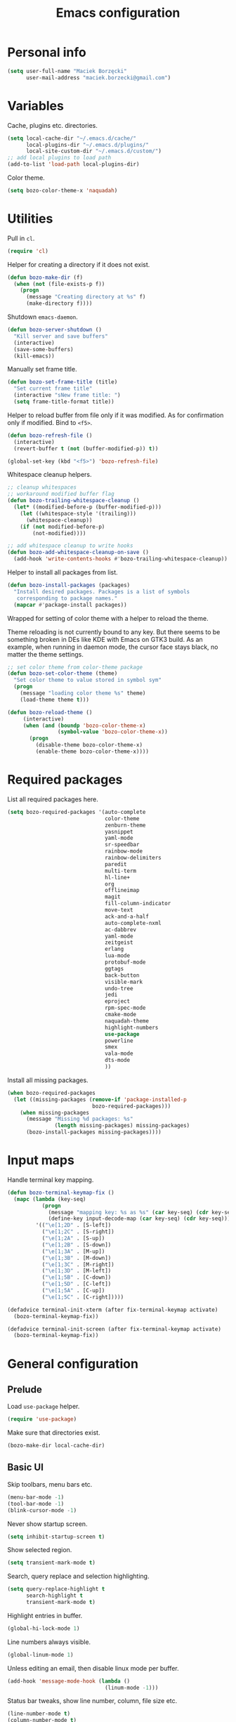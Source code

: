 #+TITLE: Emacs configuration

* Personal info

  #+begin_src emacs-lisp
    (setq user-full-name "Maciek Borzęcki"
          user-mail-address "maciek.borzecki@gmail.com")
  #+end_src

* Variables

  Cache, plugins etc. directories.

  #+begin_src emacs-lisp
    (setq local-cache-dir "~/.emacs.d/cache/"
          local-plugins-dir "~/.emacs.d/plugins/"
          local-site-custom-dir "~/.emacs.d/custom/")
    ;; add local plugins to load path
    (add-to-list 'load-path local-plugins-dir)
  #+end_src

  Color theme.

  #+begin_src emacs-lisp
    (setq bozo-color-theme-x 'naquadah)
  #+end_src

* Utilities

  Pull in  =cl=.

  #+begin_src emacs-lisp
    (require 'cl)
  #+end_src

  Helper for creating a directory if it does not exist.

  #+begin_src emacs-lisp
    (defun bozo-make-dir (f)
      (when (not (file-exists-p f))
        (progn
          (message "Creating directory at %s" f)
          (make-directory f))))
  #+end_src

  Shutdown =emacs-daemon=.

  #+begin_src emacs-lisp
    (defun bozo-server-shutdown ()
      "Kill server and save buffers"
      (interactive)
      (save-some-buffers)
      (kill-emacs))
  #+end_src

  Manually set frame title.

  #+begin_src emacs-lisp
    (defun bozo-set-frame-title (title)
      "Set current frame title"
      (interactive "sNew frame title: ")
      (setq frame-title-format title))
  #+end_src

  Helper to reload buffer from file only if it was modified. As for
  confirmation only if modified. Bind to =<f5>=.

  #+begin_src emacs-lisp
    (defun bozo-refresh-file ()
      (interactive)
      (revert-buffer t (not (buffer-modified-p)) t))

    (global-set-key (kbd "<f5>") 'bozo-refresh-file)
  #+end_src

  Whitespace cleanup helpers.

  #+begin_src emacs-lisp
    ;; cleanup whitespaces
    ;; workaround modified buffer flag
    (defun bozo-trailing-whitespace-cleanup ()
      (let* ((modified-before-p (buffer-modified-p)))
        (let ((whitespace-style '(trailing)))
          (whitespace-cleanup))
        (if (not modified-before-p)
            (not-modified))))

    ;; add whitespace cleanup to write hooks
    (defun bozo-add-whitespace-cleanup-on-save ()
      (add-hook 'write-contents-hooks #'bozo-trailing-whitespace-cleanup))
  #+end_src

  Helper to install all packages from list.

  #+begin_src emacs-lisp
    (defun bozo-install-packages (packages)
      "Install desired packages. Packages is a list of symbols
       corresponding to package names."
      (mapcar #'package-install packages))
  #+end_src

  Wrapped for setting of color theme with a helper to reload the theme.

  Theme reloading is not currently bound to any key. But there seems to
  be something broken in DEs like KDE with Emacs on GTK3 build. As an
  example, when running in daemon mode, the cursor face stays black, no
  matter the theme settings.

  #+begin_src emacs-lisp
    ;; set color theme from color-theme package
    (defun bozo-set-color-theme (theme)
      "Set color theme to value stored in symbol sym"
      (progn
        (message "loading color theme %s" theme)
        (load-theme theme t)))

    (defun bozo-reload-theme ()
         (interactive)
         (when (and (boundp 'bozo-color-theme-x)
                    (symbol-value 'bozo-color-theme-x))
           (progn
             (disable-theme bozo-color-theme-x)
             (enable-theme bozo-color-theme-x))))
  #+end_src

* Required packages

  List all required packages here.

  #+begin_src emacs-lisp
    (setq bozo-required-packages '(auto-complete
                                   color-theme
                                   zenburn-theme
                                   yasnippet
                                   yaml-mode
                                   sr-speedbar
                                   rainbow-mode
                                   rainbow-delimiters
                                   paredit
                                   multi-term
                                   hl-line+
                                   org
                                   offlineimap
                                   magit
                                   fill-column-indicator
                                   move-text
                                   ack-and-a-half
                                   auto-complete-nxml
                                   ac-dabbrev
                                   yaml-mode
                                   zeitgeist
                                   erlang
                                   lua-mode
                                   protobuf-mode
                                   ggtags
                                   back-button
                                   visible-mark
                                   undo-tree
                                   jedi
                                   eproject
                                   rpm-spec-mode
                                   cmake-mode
                                   naquadah-theme
                                   highlight-numbers
                                   use-package
                                   powerline
                                   smex
                                   vala-mode
                                   dts-mode
                                   ))
  #+end_src

  Install all missing packages.

  #+begin_src emacs-lisp :tangle no
    (when bozo-required-packages
      (let ((missing-packages (remove-if 'package-installed-p
                               bozo-required-packages)))
        (when missing-packages
          (message "Missing %d packages: %s"
                   (length missing-packages) missing-packages)
          (bozo-install-packages missing-packages))))

  #+end_src

* Input maps

  Handle terminal key mapping.

  #+begin_src emacs-lisp
    (defun bozo-terminal-keymap-fix ()
      (mapc (lambda (key-seq)
               (progn
                 (message "mapping key: %s as %s" (car key-seq) (cdr key-seq))
                 (define-key input-decode-map (car key-seq) (cdr key-seq))))
             '(("\e[1;2D" . [S-left])
               ("\e[1;2C" . [S-right])
               ("\e[1;2A" . [S-up])
               ("\e[1;2B" . [S-down])
               ("\e[1;3A" . [M-up])
               ("\e[1;3B" . [M-down])
               ("\e[1;3C" . [M-right])
               ("\e[1;3D" . [M-left])
               ("\e[1;5B" . [C-down])
               ("\e[1;5D" . [C-left])
               ("\e[1;5A" . [C-up])
               ("\e[1;5C" . [C-right]))))

    (defadvice terminal-init-xterm (after fix-terminal-keymap activate)
      (bozo-terminal-keymap-fix))

    (defadvice terminal-init-screen (after fix-terminal-keymap activate)
      (bozo-terminal-keymap-fix))
  #+end_src

* General configuration

** Prelude

   Load =use-package= helper.

   #+begin_src emacs-lisp
     (require 'use-package)
   #+end_src

   Make sure that directories exist.

   #+begin_src emacs-lisp
     (bozo-make-dir local-cache-dir)
   #+end_src

** Basic UI

   Skip toolbars, menu bars etc.

   #+begin_src emacs-lisp
     (menu-bar-mode -1)
     (tool-bar-mode -1)
     (blink-cursor-mode -1)
   #+end_src

   Never show startup screen.

   #+begin_src emacs-lisp
     (setq inhibit-startup-screen t)
   #+end_src

   Show selected region.

   #+begin_src emacs-lisp
     (setq transient-mark-mode t)
   #+end_src

   Search, query replace and selection highlighting.

   #+begin_src emacs-lisp
     (setq query-replace-highlight t
           search-highlight t
           transient-mark-mode t)
   #+end_src

   Highlight entries in buffer.

   #+begin_src emacs-lisp
     (global-hi-lock-mode 1)
   #+end_src

   Line numbers always visible.

   #+begin_src emacs-lisp
     (global-linum-mode 1)
   #+end_src

   Unless editing an email, then disable linux mode per buffer.

   #+begin_src emacs-lisp
     (add-hook 'message-mode-hook (lambda ()
                                    (linum-mode -1)))
   #+end_src

   Status bar tweaks, show line number, column, file size etc.

   #+begin_src emacs-lisp
     (line-number-mode t)
     (column-number-mode t)
     (size-indication-mode t)
   #+end_src

   Move scroll back to the right.

   #+begin_src emacs-lisp
     (set-scroll-bar-mode nil)
   #+end_src

   Scrolling tweaks.

   #+begin_src emacs-lisp
     (setq
      scroll-margin 0
      scroll-conservatively 100000
      scroll-up-aggressively 0.0
      scroll-down-aggressively 0.0
      scroll-preserve-screen-position t)
   #+end_src

   Syntax coloring.

   #+begin_src emacs-lisp
     (use-package font-lock
       :config
       (progn
         (global-font-lock-mode t)
         (setq font-lock-verbose nil)))
   #+end_src

   Temporary highlighting of current line.

   #+begin_src emacs-lisp
     (use-package hl-line+
       :bind ("C-c l" . hl-line-flash))
   #+end_src

   Set color theme using a helper.

   #+begin_src emacs-lisp
     (bozo-set-color-theme bozo-color-theme-x)
   #+end_src

*** Extras

    Enable powerline. *NOTE*: disabled.

    #+begin_src emacs-lisp :tangle no
      (use-package powerline
        :init
        (progn
          (powerline-default-theme)))
    #+end_src

** Editing

   Delete selected region by typing.

   #+begin_src emacs-lisp
     (delete-selection-mode t)
   #+end_src

   When mouse cursor overlaps with point, move cursor.

   #+begin_src emacs-lisp
     (mouse-avoidance-mode 'jump)
   #+end_src

   Use =fill-column-idicator= (from ELPA) to see if we've crossed fill
   column when editing.

   #+begin_src emacs-lisp
     (use-package fill-column-indicator
       :bind ("<f7>" . fci-mode))

   #+end_src

   Enable =move-text= (from ELPA), to use =M-{<up>,<down>}= for moving line upwards,
   downward.

   #+begin_src emacs-lisp
     (use-package move-text
       :config
       (move-text-default-bindings))
   #+end_src

*** UTF-8

    Default everything to UTF-8.

    #+begin_src emacs-lisp
      (set-language-environment "UTF-8")
      (prefer-coding-system 'utf-8)
    #+end_src

*** Basic indentation

    Use spaces instead of tabs. Note to self, use =C-q TAB= to enter TAB.
    #+begin_src emacs-lisp
      (setq-default indent-tabs-mode nil)
    #+end_src

    Tab width & basic indentation to 4 spaces.
    #+begin_src emacs-lisp
      (setq tab-width 4
            stardard-indent 4)
    #+end_src

*** Parentheses

    Blink the opening parenthesis when addding a closing one, even if the
    opening paren is far away.

    #+begin_src emacs-lisp
      (setq blink-matching-paren-distance nil)
    #+end_src

    Show matching parentheses.

    #+begin_src emacs-lisp
      (setq show-paren-delay 0
            show-paren-syle 'mixed)
      (show-paren-mode t)
    #+end_src

    Automatically insert closing parenthesis when opening one.

    #+begin_src emacs-lisp
      (electric-pair-mode t)
    #+end_src

    Jump to matchin parenthesis, as in =%= in VIM. Copied from
    somewhere. Bind to =C-5=.

    #+begin_src emacs-lisp
      (defun bozo-goto-match-paren (arg)
        "Go to the matching  if on (){}[], similar to vi style of % "
        (interactive "p")
        ;; first, check for "outside of bracket" positions expected by forward-sexp, etc.
        (cond ((looking-at "[\[\(\{]") (forward-sexp))
              ((looking-back "[\]\)\}]" 1) (backward-sexp))
              ;; now, try to succeed from inside of a bracket
              ((looking-at "[\]\)\}]") (forward-char) (backward-sexp))
              ((looking-back "[\[\(\{]" 1) (backward-char) (forward-sexp))
              (t nil)))
      (global-set-key (kbd "C-5") 'bozo-goto-match-paren)
    #+end_src

** File management

   Dired setup, do what I mean plus recursive deletes and copies.

   #+begin_src emacs-lisp
     (setq dired-dwim-target t
           dired-recursive-copies 'always
           dired-recursive-deletes 'top)
   #+end_src

   Remap dired keys, so that =^= goes one level up and =<return>=
   opens a directory without opening a new buffer.  *NOTE*: disabled
   for now.

   #+begin_src emacs-lisp :tangle no
     (put 'dired-find-alternate-file 'disabled nil)
     (defun bozo-remap-dired-keys ()
       (define-key dired-mode-map (kbd "<return>")
         'dired-find-alternate-file) ; was dired-advertised-find-file
       (define-key dired-mode-map (kbd "^")
         (lambda () (interactive) (find-alternate-file "..")))
                                             ; was dired-up-directory
       )
     (add-hook 'dired-mode-hook 'bozo-remap-dired-keys)
     (add-hook 'dired-mode-hook
               (lambda ()
                 (setq truncate-lines t)))
   #+end_src

** History, recent files

   Recent files with minor tweaks. Auto cleanup disabled to resolve
   tramp problems with unreachable hosts.

   #+begin_src emacs-lisp
     (use-package recentf
       :config
       (progn
         (setq
          ;; save list to ~/.emacs.d/cache/recentf
          recentf-save-file (expand-file-name "recentf" local-cache-dir)
          recentf-max-saved-items 100
          recentf-max-menu-items 15
          recentf-auto-cleanup 'never ;; fix tramp issues
          )
         ;; enable
         (recentf-mode t)))
   #+end_src
** Buffers

   Make sure that buffer names are somewhat unique. Skip buffers
   starting with =*=.

   #+begin_src emacs-lisp
     (use-package uniquify
       :config
       (setq
        uniquify-buffer-name-style 'post-forward
        uniquify-separator ":"
        ;; regenerate buffer names after killing a buffer
        uniquify-after-kill-buffer-p t
        ;; ignore buffers with *, *ielm*, *cscope* etc.
        uniquify-ignore-buffers-re "^\\*"))
   #+end_src

   Use =ibuffer= for buffer switching

   #+begin_src emacs-lisp
     (use-package ibuffer
       :bind ("C-x C-b" . ibuffer))
   #+end_src

** Undo

   Use =undo-tree= from ELPA.

   #+begin_src emacs-lisp
     (use-package undo-tree
       :config
       (global-undo-tree-mode 1))
   #+end_src

** Windows

   Enable winner mode for quick restore of window layout.

   #+begin_src emacs-lisp
     (winner-mode 1)
   #+end_src

   Setup =windmove= to use =S-{<up>,<down>,<left>,<right>}= for window
   switching. *NOTE*: breaks with =org-mode=. Requires =windmove= from
   ELPA.

   #+begin_src emacs-lisp
     (use-package windmove
       :init (windmove-default-keybindings))
   #+end_src

** Ido

   Enable =ido= for daily use.

   #+begin_src emacs-lisp
     (use-package ido
       :init
       (progn
         (ido-mode t)
         (setq ;; save state to ~/.emacs.d/cache/ido.last
          ido-save-directory-list-file (expand-file-name"ido.last" local-cache-dir)
          ;; ignore these guys
          ido-ignore-buffers
          '("\\` " "^\*Mess" "^\*Back" ".*Completion" "^\*Ido" "^\*trace"
            "^\*compilation" "^\*GTAGS" "^session\.*")
          ido-work-directory-list '("~/" "~/Desktop" "~/Documents" "~/code")
          ido-case-fold  t                   ; be case-insensitive
          ido-enable-last-directory-history t ; remember last used dirs
          ido-max-work-directory-list 30      ; should be enough
          ido-max-work-file-list      50      ; remember many
          ido-use-filename-at-point nil ; don't use filename at point (annoying)
          ido-use-url-at-point nil      ; don't use url at point (annoying)
          ido-enable-flex-matching nil  ; don't try to be too smart
          ido-max-prospects 8           ; don't spam my minibuffer
          ido-confirm-unique-completion t ; wait for RET, even with unique completion
          ido-default-buffer-method 'select-window) ; show buffer in frame that I want it to be
         )
       )
     ;; enable for buffers and files
     ;; resize minibuf with ido completions to at most 1 line
     ;; (add-hook 'ido-minibuffer-setup-hook
     ;;           (function
     ;;            (lambda ()
     ;;              (make-local-variable 'resize-minibuffer-window-max-height)
     ;;              (setq resize-minibuffer-window-max-height 1))))

   #+end_src

** Org mode

   Task state cycling kewords

   #+begin_src emacs-lisp
     ;; default task cycling
     ;; if other is needed override with buffer local settings
     ;; see: http://orgmode.org/manual/Tracking-TODO-state-changes.html
     (setq org-todo-keywords
           '((sequence "TODO(t!)" "HOLD(h@/!)" "STARTED(s!)" "|" "DONE(d!)" "CANCELLED(c@)")))

   #+end_src

   Some tuning, ex. log when task was marked as done, skip done items from deadline

   #+begin_src emacs-lisp
     (setq org-log-done 'time
           org-agenda-skip-deadline-if-done t
           org-agenda-skip-scheduled-if-done t
           org-agenda-start-on-weekday 1
           org-agenda-show-all-dates t
           org-refile-use-outline-path t
           org-outline-path-complete-in-steps nil
           org-refile-targets '((org-agenda-files . (:maxlevel . 4))))

   #+end_src

** Helm

   Taken from Sacha Chua's Emacs setup
   [[http://pages.sachachua.com/.emacs.d/Sacha.html]]. Requires =helm= from
   ELPA.

   *NOTE*: disabled, found Helm too annoying for daily use.

   #+begin_src emacs-lisp  :tangle no
     (use-package helm
       :init
       (progn
         (require 'helm-config)
         (setq helm-candidate-number-limit 100)
         ;; From https://gist.github.com/antifuchs/9238468
         (setq helm-idle-delay 0.0 ; update fast sources immediately (doesn't).
               helm-input-idle-delay 0.01  ; this actually updates things
                                             ; reeeelatively quickly.
               helm-quick-update t
               helm-buffers-fuzzy-matching t
               helm-split-window-in-side-p t
               helm-M-x-requires-pattern nil
               helm-ff-skip-boring-files t)
         (helm-mode))
       :config
       (progn
         ;; I don't like the way switch-to-buffer uses history, since
         ;; that confuses me when it comes to buffers I've already
         ;; killed. Let's use ido instead.
         ;; (add-to-list 'helm-completing-read-handlers-alist
         ;;              '(switch-to-buffer . ido))
         ;; Unicode
         ;; (add-to-list 'helm-completing-read-handlers-alist
         ;;              '(insert-char . ido)))
         )
       :bind (("C-c h" . helm-mini)
              ("M-x" . helm-M-x)
              ("C-x C-f" . helm-find-files)
              ("C-x C-b" . helm-mini)
              ((kbd "<f12>") . helm-recentf)))
     (ido-mode -1) ;; Turn off ido mode in case I enabled it accidentally
   #+end_src

** Recent files

   Quickly bring up list of recently opened files.

   #+begin_src emacs-lisp
     (use-package recentf
       :bind ("<f12>" . recentf-open-files))
   #+end_src

** Smex (M-x)

   Use smex for =M-x= for IDO like matching.

   #+begin_src emacs-lisp
     (use-package smex
       :bind ("M-x" . smex))
   #+end_src

** Jumplist

   Mimics VIM's =C-o=, =C-i= behavior. *NOTE*: disabled for now.

   Requires =jumplist= from ELPA.

   #+begin_src emacs-lisp :tangle no
     (require 'jumplist)
   #+end_src

** Speedbar

   Use =sr-speedbar= to embed speadbar in frame, similar to what ECB
   does. Bind toggling to =<f9>=, switching to speedbar window with
   =<f10>=.

   Requires =sr-speedbar= from ELPA.

   #+begin_src emacs-lisp
     (use-package sr-speedbar
       :config
       (setq speedbar-show-unknown-files t
             speedbar-use-images nil
             ;; speedbar-fetch-etags-command "global"
             ;; speedbar-fetch-etags-arguments '("-f" "-t")
             speedbar-use-imenu-flag nil
             speedbar-dynamic-tags-function-list '(
                                                   (speedbar-fetch-dynamic-etags
                                                    .
                                                    speedbar-insert-etags-list)
                                                   (speedbar-fetch-dynamic-imenu
                                                    .
                                                    speedbar-insert-imenu-list)))
       :bind
       (("<f9>" . sr-speedbar-toggle)
        ("<f10>" . sr-speedbar-select-window)))
   #+end_src

** Ack

   Ack support (faster alternative to =grep=). Requires =ack-and-a-half=
   package from ELPA.

   #+begin_src emacs-lisp
     (use-package ack-and-a-half
       :config
       (defalias 'ack 'ack-and-a-half))
   #+end_src

** Rainbow mode

   Display colors whenever pattern such as #ababab is found in buffer.

   Requires =rainbow-mode= package from ELPA.

   #+begin_src emacs-lisp
     (use-package rainbow-mode
       :config
       (rainbow-turn-on))
   #+end_src

** TRAMP

   Setup TRAMP, set =ssh= as default method.

   #+begin_src emacs-lisp
     (use-package tramp
       :config
       (setq tramp-default-method "ssh"))

   #+end_src

** Mutt

   Enable =message-mode= when editing mutt messages.

   #+begin_src emacs-lisp
     (setq auto-mode-alist
               (append
                '(("/tmp/mutt-.*" . message-mode))
                auto-mode-alist))
   #+end_src

** Zeitgeist

   Nice integration with Zeitgetist under GNOME. *NOTE*: disabled,
   awful slowdown with remote files for some reason.

   Requires =zeitgeist= packge from ELPA.

   #+begin_src emacs-lisp :tangle no
     (use-package zeitgeist)
   #+end_src

* Coding

** Basic setup

   Highlight numbers in every =prog-mode= derived mode.

   #+begin_src emacs-lisp
     (use-package highlight-numbers
       :init
       (progn
         (add-hook 'prog-mode-hook 'highlight-numbers-mode)))
   #+end_src

   Show current function. *NOTE*: disabled

   #+begin_src emacs-lisp :tangle no
     (which-function-mode 1)
   #+end_src

   Use =eproject=. Also load =eproject-compile= to add per project
   compilation command.

   #+begin_src emacs-lisp
     ;; load eproject
     (use-package eproject)
     ;; to use eproject-compile place a file named .eproject at the root of
     ;; given project directory, then inside this file put contents:
     ;;
     ;; :common-compiles '("make" "make clean" "mybuildcommand")
     ;;
     ;; eproject-compile is bound to C-c C-k, build commands are accessible
     ;; in history, quick find using C-r
     (use-package eproject-compile)
   #+end_src

   Setup ~<C-=>~ for code folding.

   #+begin_src emacs-lisp
     (use-package hideshow
       :bind ("C-=" . hs-toggle-hiding))
   #+end_src

** Tags

   Use =GNU Global= via =ggtags=.
   #+begin_src emacs-lisp
     ;; use cscope
     ;;(require 'xcscope)
     ;;(require 'xgtags)
     (use-package ggtags)
   #+end_src

** Autocomplete

   Use =auto-complete= from ELPA.
   #+begin_src emacs-lisp
     (require 'auto-complete-config)
     (ac-config-default)

     (setq ac-delay 0.1
            ac-auto-show-menu t)
     (global-auto-complete-mode t)
   #+end_src

   Add extra modes to AC setup.

   #+begin_src emacs-lisp
     (add-to-list 'ac-modes 'makefile-gmake-mode)
     (add-to-list 'ac-modes 'nxml-mode)
     (add-to-list 'ac-modes 'octave-mode)
   #+end_src

** Snippets

   Use =yasnippet= from ELPA.

   #+begin_src emacs-lisp
     (use-package yasnippet
       :init
       (yas-global-mode 1))
   #+end_src

** Makefile

   Use tabs for indentation in Makefiles.

   #+begin_src emacs-lisp
     (add-hook 'makefile-mode-hook
               (lambda ()
                 (setq indent-tabs-mode t)))
   #+end_src

** CMake

   #+begin_src emacs-lisp
     (use-package cmake-mode
       :init
       (progn
         (add-to-list 'auto-mode-alist '("CMakeLists\\.txt\\'" . cmake-mode))
         (add-to-list 'auto-mode-alist '("\\.cmake\\'" . cmake-mode))))
   #+end_src

** C derived modes

   #+begin_src emacs-lisp
     ;;;;;;;;;;;;;;;;;;;
     ;; cc-mode common
     ;;;;;;;;;;;;;;;;;;
     ; common for all modes derived from cc-mode

     (setq c-default-style '((other . "linux")))

     (setq c-basic-offset 4)

     (setq hide-ifdef-initially t
           hide-ifdef-shadow t)

     (defun bozo-enable-electric ()
       (electric-indent-mode t))

     (defun bozo-enable-subword ()
       (subword-mode 1))

     (defun bozo-enable-hide-ifdef ()
       (hide-ifdef-mode 1))

     (defun bozo-enable-ggtags ()
       (ggtags-mode 1))
   #+end_src

** C

   These settings are carried over to all c-mode derived modes.

   #+begin_src emacs-lisp
     (add-hook 'c-mode-common-hook 'bozo-enable-electric)
     (add-hook 'c-mode-common-hook 'bozo-add-whitespace-cleanup-on-save)
     ;;; ac-cc-mode-setup does this as well
     ;; (add-hook 'c-mode-common-hook (lambda ()
     ;;                                 (add-to-list 'ac-sources 'ac-source-gtags)))
     (add-hook 'c-mode-common-hook 'bozo-enable-subword)
     (add-hook 'c-mode-common-hook 'bozo-enable-hide-ifdef)
     (add-hook 'c-mode-common-hook 'bozo-enable-ggtags)
   #+end_src

*** Linux kernel

    #+begin_src emacs-lisp
      (defun c-lineup-arglist-tabs-only (ignored)
        "Line up argument lists by tabs, not spaces"
        (let* ((anchor (c-langelem-pos c-syntactic-element))
               (column (c-langelem-2nd-pos c-syntactic-element))
               (offset (- (1+ column) anchor))
               (steps (floor offset c-basic-offset)))
          (* (max steps 1)
             c-basic-offset)))

      (add-hook 'c-mode-common-hook
                (lambda ()
                  ;; Add kernel style
                  (c-add-style
                   "linux-tabs-only"
                   '("linux" (c-offsets-alist
                              (arglist-cont-nonempty
                               c-lineup-gcc-asm-reg
                               c-lineup-arglist-tabs-only))))))

    #+end_src
** C++

   Subword mode already enabled in C-mode hooks

   #+begin_src emacs-lisp :tangle no
     (add-hook 'c++-mode-hook 'bozo-enable-subword)
   #+end_src

** Java

   #+begin_src emacs-lisp
     ; add default style
     (push '(java-mode . "java") c-default-style)
   #+end_src

   Subword enabled in c mode already. *NOTE*: disabled.

   #+begin_src emacs-lisp :tangle no
     (add-hook 'java-mode-hook 'bozo-enable-subword)
   #+end_src

   Add =cscope= hooks. *NOTE*: disabled

   #+begin_src emacs-lisp :tangle no
     (add-hook 'java-mode-hook (function cscope:hook))
   #+end_src

** Python

   Old, unused setup code.

   #+begin_src emacs-lisp
     ;; load ropemacs on demand
     ;; (defun bozo-devel-python-load-ropemacs ()
     ;;   (if (not (fboundp 'ropemacs-mode))
     ;;       (pymacs-load "ropemacs" "rope-"))
     ;;   )
     ;; ;; to be called from python-mode-hook
     ;; (defun bozo-devel-python-ropemacs-ac ()
     ;;   (bozo-devel-python-load-ropemacs)
     ;;   (ac-ropemacs-initialize)
     ;;   (add-to-list 'ac-sources 'ac-source-ropemacs)
     ;;   )
     ;; load pymacs and setup hooks
     ;;(require 'pymacs)
     ;;(bozo-devel-python-ropemacs-ac)

     ;; ipython as python shell
     ;; (require 'ipython)

     ;; simple completion for python
     ;; (defvar ac-source-python
     ;;       '((candidates .
     ;;              (lambda ()
     ;;                (mapcar '(lambda (completion)
     ;;                           (first (last (split-string completion "\\." t))))
     ;;                        (python-symbol-completions (python-partial-symbol)))))))
     ;; (add-hook 'python-mode-hook
     ;;           (lambda() (add-to-list 'ac-sources 'ac-source-python)))
   #+end_src

   Setup Jedi, requires =jedi= package from ELPA.

   #+begin_src emacs-lisp
     (use-package jedi
       :init
       (progn
         (add-hook 'python-mode-hook 'jedi:setup)
         (setq jedi:complete-on-dot t
               jedi:tooltip-method '(popup))))

     ;; run 'make requirements' in jedi package directory after
     ;; install/update
   #+end_src

   Setup autocomplete for Python, *NOTE*: disabled

   #+begin_src emacs-lisp
     ;; (require 'ac-python)
   #+end_src

   Eldoc for Python, *NOTE*: disabled.

   #+begin_src emacs-lisp
     ;; eldoc mode
     ;; (add-hook 'python-mode-hook 'turn-on-eldoc-mode)
   #+end_src

   Configure =pdb= as Python debugger for GUD.

   #+begin_src emacs-lisp
     ;; pdb
     (setq gud-pdb-command-name "python -m pdb")
   #+end_src

   Regular hooks.

   #+begin_src emacs-lisp
     (add-hook 'python-mode-hook 'bozo-add-whitespace-cleanup-on-save)
   #+end_src

** Lisp

   #+begin_src emacs-lisp
     ;;;;;;;;;;;;;;;;;;;
     ;; *LISP
     ;;;;;;;;;;;;;;;;;;;

     (defun bozo-lisp-defaults ()
       (paredit-mode t)
       (rainbow-delimiters-mode t))

     (defun bozo-lisp-repl-defaults ()
       (bozo-lisp-defaults))
   #+end_src

*** Emacs Lisp

    #+begin_src emacs-lisp
      (defun bozo-elisp-defaults ()
        (bozo-lisp-defaults)
        (turn-on-eldoc-mode))

      (defun bozo-ielm-defaults ()
        (bozo-lisp-repl-defaults)
        (turn-on-eldoc-mode))

      (add-hook 'emacs-lisp-mode-hook 'bozo-elisp-defaults)
      (add-hook 'ielm-mode-hook 'bozo-ielm-defaults)
      (add-hook 'lisp-mode-hook 'bozo-add-whitespace-cleanup-on-save)
    #+end_src

*** SLIME

    #+begin_src emacs-lisp
      (setq slime-lisp-implementations
            '((ecl ("ecl"))
              (clisp ("clisp" "-q"))
              (sbcl ("sbcl" "--noinform") :coding-system utf-8-unix)))
      ;; use clisp by default
      (setq slime-default-lisp 'clisp)

      (eval-after-load "slime"
        '(progn
           (setq slime-complete-symbol-function 'slime-fuzzy-complete-symbol)))

      (defun bozo-common-lisp-defaults ()
        (bozo-lisp-defaults)
        (slime-mode))

      (add-hook 'lisp-mode-hook 'bozo-common-lisp-defaults)
      (add-hook 'slime-repl-mode-map 'bozo-lisp-repl-defaults)
    #+end_src

** Shell

   #+begin_src emacs-lisp
     (add-hook 'sh-mode-hook 'bozo-add-whitespace-cleanup-on-save)
   #+end_src

** XML

   #+begin_src emacs-lisp
     (add-to-list 'auto-mode-alist
                  (cons (concat "\\."
                                (regexp-opt '("xml" "xsd" "sch"
                                              "rng" "xslt"
                                              "svg" "rss")
                                            t)
                                "\\'")
                        'nxml-mode))
     (push '("<\\?xml" . nxml-mode) magic-mode-alist)
     (require 'auto-complete-nxml)
   #+end_src

** GNU Octave

   Requires =octave-mode=, builtin package.
   #+begin_src emacs-lisp
     (use-package octave-mode
       :mode "\\.m$")
   #+end_src

** Windows batch files

   Requires =batch-mode= package.

   #+begin_src emacs-lisp
     (use-package batch-mode
       :mode "\\.bat\\'")
   #+end_src

** Erlang

   Convince speedbar to show erlang files and tags. Note, that =etags=
   can generate TAGS from Erlang code.

   #+begin_src emacs-lisp
     (require 'speedbar)
     (speedbar-add-supported-extension '(".erl" ".hrl"))
     (add-to-list 'speedbar-fetch-etags-parse-list
                  '("\\.[eh]rl" . speedbar-parse-c-or-c++tag))
   #+end_src

   Locate Erlang root dir.
   #+begin_src emacs-lisp
     (setq bozo:erlang-locations '("/usr/lib64/erlang"
                                   "/usr/lib/erlang"))

     (defun bozo-find-erlang-root (roots)
       "Return erlang root dir by looking through list of possible locations"
       (find-if (lambda (dir)
                  (file-exists-p dir))
                roots))

     (setq erlang-root-dir (bozo-find-erlang-root bozo:erlang-locations))
   #+end_src

   Setup EDTS [[https://github.com/tjarvstrand/edts]]. Requres =edts=
   package from ELPA.

   #+begin_src emacs-lisp
     (setq-default bozo-edts-dir nil)
     (setq bozo-edts-dir "~/code/edts")

     (setq inferior-erlang-machine-options '("-sname" "emacs"))
     ;; distel
     ;; (defun ac-distel-setup ()
     ;;   (setq ac-sources '(ac-source-distel)))

     ;; (if (file-directory-p bozo-distel-dir)
     ;;     (progn
     ;;       (add-to-list 'load-path (concat (file-name-as-directory bozo-distel-dir)
     ;;                                       "elisp"))
     ;;       (require 'distel)
     ;;       (distel-setup)
     ;;       (add-hook 'erlang-mode-hook 'ac-distel-setup)
     ;;       (add-hook 'erlang-shell-mode-hook 'ac-distel-setup)
     ;;      ))
     (if (and bozo-edts-dir (file-directory-p bozo-edts-dir))
         (progn
           (add-to-list 'load-path bozo-edts-dir)
           (setq edts-man-root erlang-root-dir)
           ;(setq edts-log-level 'debug)
           (require 'edts-start)))
   #+end_src

   Extra hooks. *NOTE*: disabled.

   #+begin_src emacs-lisp
     ;; (add-hook 'erlang-mode-hook
     ;;           (lambda ()
     ;;             (define-key erlang-mode-map (kbd "C-c C-f") 'erlang-man-function)))

     ;; (add-hook 'edts-mode-hook
     ;;           (lambda ()
     ;;             (auto-higlight-symbol-mode -1)))
     ;; use ac for erlang anyway
     ;;(add-to-list 'ac-modes 'erlang-mode)
   #+end_src

** Protocol Buffers

   Requires =protobuf-mode= package from ELPA.

   #+begin_src emacs-lisp
     (use-package protobuf-mode
       :mode "\\.proto$")
   #+end_src

** Git

   Configure magit. Additional tweaking for showing witespace in
   =*magit-status*= buffer.

   #+begin_src emacs-lisp
     (defun magit-toggle-whitespace ()
       (interactive)
       (if (member "-w" magit-diff-options)
           (magit-dont-ignore-whitespace)
         (magit-ignore-whitespace)))

     (defun magit-ignore-whitespace ()
       (interactive)
       (add-to-list 'magit-diff-options "-w")
       (magit-refresh))

     (defun magit-dont-ignore-whitespace ()
       (interactive)
       (setq magit-diff-options (remove "-w" magit-diff-options))
       (magit-refresh))

     (use-package magit
       :config
       (progn
         (add-hook 'magit-status-mode-hook
                   (lambda ()
                     (linum-mode -1)))
         (define-key magit-status-mode-map (kbd "W")
           'magit-toggle-whitespace)))

   #+end_src

** Text

   #+begin_src emacs-lisp
     (add-hook 'text-mode-hook 'bozo-add-whitespace-cleanup-on-save)
   #+end_src

** Bitbake

   There are no native Emacs modes for BB, however =conf-mode= seems
   to be good enough.

   #+begin_src emacs-lisp
     (setq auto-mode-alist
               (append
                '(("\\.bb\\'" . conf-mode))
                '(("\\.bbappend\\'" . conf-mode))
                '(("\\.bbclass\\'" . conf-mode))
                auto-mode-alist))
   #+end_src

** Vala

   #+begin_src emacs-lisp
     (use-package vala-mode)
     (add-hook 'vala-mode-hook (lambda ()
                                 (auto-complete-mode)))
   #+end_src

* Other bindings

  Disable background mode.

  #+begin_src emacs-lisp
    (global-set-key (kbd "C-Z") nil)
  #+end_src
